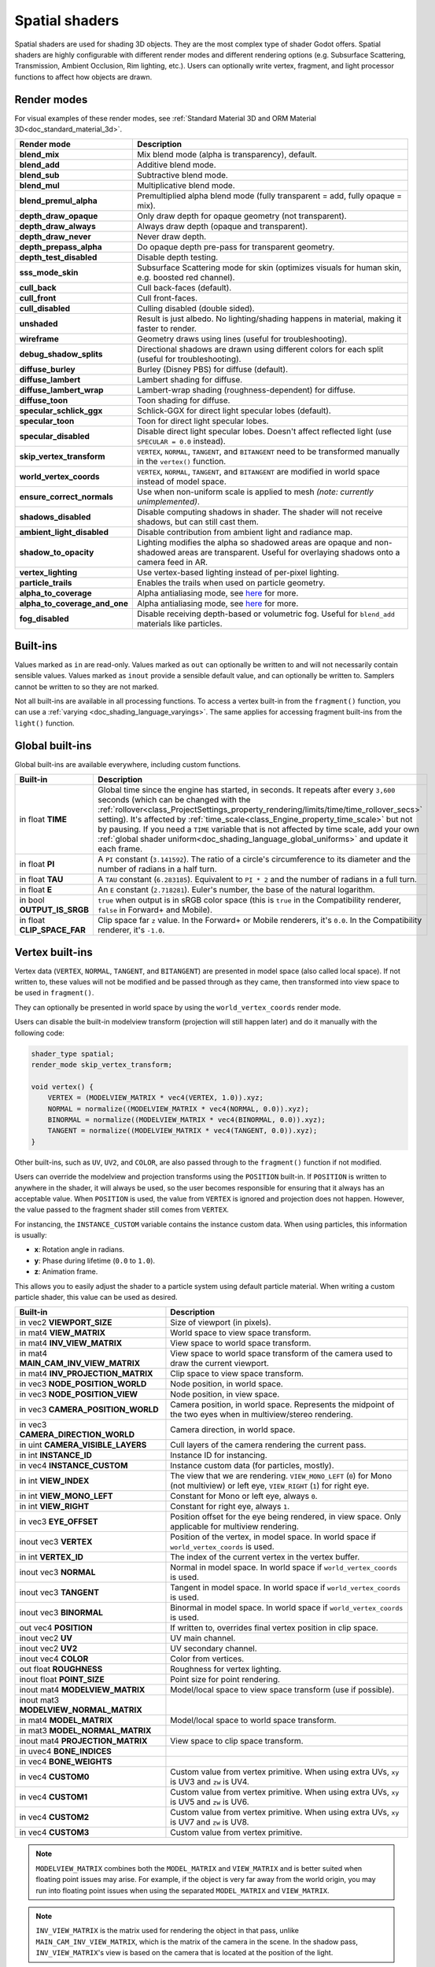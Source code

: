 .. _doc_spatial_shader:

Spatial shaders
===============

Spatial shaders are used for shading 3D objects. They are the most complex type of shader Godot offers.
Spatial shaders are highly configurable with different render modes and different rendering options
(e.g. Subsurface Scattering, Transmission, Ambient Occlusion, Rim lighting, etc.). Users can optionally
write vertex, fragment, and light processor functions to affect how objects are drawn.

Render modes
------------

For visual examples of these render modes, see :ref:`Standard Material 3D and ORM Material 3D<doc_standard_material_3d>`.

+-------------------------------+------------------------------------------------------------------------------------------------------+
| Render mode                   | Description                                                                                          |
+===============================+======================================================================================================+
| **blend_mix**                 | Mix blend mode (alpha is transparency), default.                                                     |
+-------------------------------+------------------------------------------------------------------------------------------------------+
| **blend_add**                 | Additive blend mode.                                                                                 |
+-------------------------------+------------------------------------------------------------------------------------------------------+
| **blend_sub**                 | Subtractive blend mode.                                                                              |
+-------------------------------+------------------------------------------------------------------------------------------------------+
| **blend_mul**                 | Multiplicative blend mode.                                                                           |
+-------------------------------+------------------------------------------------------------------------------------------------------+
| **blend_premul_alpha**        | Premultiplied alpha blend mode (fully transparent = add, fully opaque = mix).                        |
+-------------------------------+------------------------------------------------------------------------------------------------------+
| **depth_draw_opaque**         | Only draw depth for opaque geometry (not transparent).                                               |
+-------------------------------+------------------------------------------------------------------------------------------------------+
| **depth_draw_always**         | Always draw depth (opaque and transparent).                                                          |
+-------------------------------+------------------------------------------------------------------------------------------------------+
| **depth_draw_never**          | Never draw depth.                                                                                    |
+-------------------------------+------------------------------------------------------------------------------------------------------+
| **depth_prepass_alpha**       | Do opaque depth pre-pass for transparent geometry.                                                   |
+-------------------------------+------------------------------------------------------------------------------------------------------+
| **depth_test_disabled**       | Disable depth testing.                                                                               |
+-------------------------------+------------------------------------------------------------------------------------------------------+
| **sss_mode_skin**             | Subsurface Scattering mode for skin (optimizes visuals for human skin, e.g. boosted red channel).    |
+-------------------------------+------------------------------------------------------------------------------------------------------+
| **cull_back**                 | Cull back-faces (default).                                                                           |
+-------------------------------+------------------------------------------------------------------------------------------------------+
| **cull_front**                | Cull front-faces.                                                                                    |
+-------------------------------+------------------------------------------------------------------------------------------------------+
| **cull_disabled**             | Culling disabled (double sided).                                                                     |
+-------------------------------+------------------------------------------------------------------------------------------------------+
| **unshaded**                  | Result is just albedo. No lighting/shading happens in material, making it faster to render.          |
+-------------------------------+------------------------------------------------------------------------------------------------------+
| **wireframe**                 | Geometry draws using lines (useful for troubleshooting).                                             |
+-------------------------------+------------------------------------------------------------------------------------------------------+
| **debug_shadow_splits**       | Directional shadows are drawn using different colors for each split (useful for troubleshooting).    |
+-------------------------------+------------------------------------------------------------------------------------------------------+
| **diffuse_burley**            | Burley (Disney PBS) for diffuse (default).                                                           |
+-------------------------------+------------------------------------------------------------------------------------------------------+
| **diffuse_lambert**           | Lambert shading for diffuse.                                                                         |
+-------------------------------+------------------------------------------------------------------------------------------------------+
| **diffuse_lambert_wrap**      | Lambert-wrap shading (roughness-dependent) for diffuse.                                              |
+-------------------------------+------------------------------------------------------------------------------------------------------+
| **diffuse_toon**              | Toon shading for diffuse.                                                                            |
+-------------------------------+------------------------------------------------------------------------------------------------------+
| **specular_schlick_ggx**      | Schlick-GGX for direct light specular lobes (default).                                               |
+-------------------------------+------------------------------------------------------------------------------------------------------+
| **specular_toon**             | Toon for direct light specular lobes.                                                                |
+-------------------------------+------------------------------------------------------------------------------------------------------+
| **specular_disabled**         | Disable direct light specular lobes. Doesn't affect reflected light (use ``SPECULAR = 0.0`` instead).|
+-------------------------------+------------------------------------------------------------------------------------------------------+
| **skip_vertex_transform**     | ``VERTEX``, ``NORMAL``, ``TANGENT``, and ``BITANGENT``                                               |
|                               | need to be transformed manually in the ``vertex()`` function.                                        |
+-------------------------------+------------------------------------------------------------------------------------------------------+
| **world_vertex_coords**       | ``VERTEX``, ``NORMAL``, ``TANGENT``, and ``BITANGENT``                                               |
|                               | are modified in world space instead of model space.                                                  |
+-------------------------------+------------------------------------------------------------------------------------------------------+
| **ensure_correct_normals**    | Use when non-uniform scale is applied to mesh *(note: currently unimplemented)*.                     |
+-------------------------------+------------------------------------------------------------------------------------------------------+
| **shadows_disabled**          | Disable computing shadows in shader. The shader will not receive shadows, but can still cast them.   |
+-------------------------------+------------------------------------------------------------------------------------------------------+
| **ambient_light_disabled**    | Disable contribution from ambient light and radiance map.                                            |
+-------------------------------+------------------------------------------------------------------------------------------------------+
| **shadow_to_opacity**         | Lighting modifies the alpha so shadowed areas are opaque and                                         |
|                               | non-shadowed areas are transparent. Useful for overlaying shadows onto                               |
|                               | a camera feed in AR.                                                                                 |
+-------------------------------+------------------------------------------------------------------------------------------------------+
| **vertex_lighting**           | Use vertex-based lighting instead of per-pixel lighting.                                             |
+-------------------------------+------------------------------------------------------------------------------------------------------+
| **particle_trails**           | Enables the trails when used on particle geometry.                                                   |
+-------------------------------+------------------------------------------------------------------------------------------------------+
| **alpha_to_coverage**         | Alpha antialiasing mode, see `here <https://github.com/godotengine/godot/pull/40364>`_ for more.     |
+-------------------------------+------------------------------------------------------------------------------------------------------+
| **alpha_to_coverage_and_one** | Alpha antialiasing mode, see `here <https://github.com/godotengine/godot/pull/40364>`_ for more.     |
+-------------------------------+------------------------------------------------------------------------------------------------------+
| **fog_disabled**              | Disable receiving depth-based or volumetric fog. Useful for ``blend_add`` materials like particles.  |
+-------------------------------+------------------------------------------------------------------------------------------------------+

Built-ins
---------

Values marked as ``in`` are read-only. Values marked as ``out`` can optionally be written to and will
not necessarily contain sensible values. Values marked as ``inout`` provide a sensible default
value, and can optionally be written to. Samplers cannot be written to so they are not marked.

Not all built-ins are available in all processing functions. To access a vertex
built-in from the ``fragment()`` function, you can use a :ref:`varying <doc_shading_language_varyings>`.
The same applies for accessing fragment built-ins from the ``light()`` function.

Global built-ins
----------------

Global built-ins are available everywhere, including custom functions.

+-----------------------------+-----------------------------------------------------------------------------------------------------+
| Built-in                    | Description                                                                                         |
+=============================+=====================================================================================================+
| in float **TIME**           | Global time since the engine has started, in seconds. It repeats after every ``3,600``              |
|                             | seconds (which can be changed with the                                                              |
|                             | :ref:`rollover<class_ProjectSettings_property_rendering/limits/time/time_rollover_secs>`            |
|                             | setting). It's affected by :ref:`time_scale<class_Engine_property_time_scale>` but not by pausing.  |
|                             | If you need a ``TIME`` variable that is not affected by time scale, add your own                    |
|                             | :ref:`global shader uniform<doc_shading_language_global_uniforms>` and update it each               |
|                             | frame.                                                                                              |
+-----------------------------+-----------------------------------------------------------------------------------------------------+
| in float **PI**             | A ``PI`` constant (``3.141592``).                                                                   |
|                             | The ratio of a circle's circumference to its diameter and the number of radians in a half turn.     |
+-----------------------------+-----------------------------------------------------------------------------------------------------+
| in float **TAU**            | A ``TAU`` constant (``6.283185``).                                                                  |
|                             | Equivalent to ``PI * 2`` and the number of radians in a full turn.                                  |
+-----------------------------+-----------------------------------------------------------------------------------------------------+
| in float **E**              | An ``E`` constant (``2.718281``). Euler's number, the base of the natural logarithm.                |
+-----------------------------+-----------------------------------------------------------------------------------------------------+
| in bool **OUTPUT_IS_SRGB**  | ``true`` when output is in sRGB color space (this is ``true`` in the Compatibility                  |
|                             | renderer, ``false`` in Forward+ and Mobile).                                                        |
+-----------------------------+-----------------------------------------------------------------------------------------------------+
| in float **CLIP_SPACE_FAR** | Clip space far ``z`` value.                                                                         |
|                             | In the Forward+ or Mobile renderers, it's ``0.0``.                                                  |
|                             | In the Compatibility renderer, it's ``-1.0``.                                                       |
+-----------------------------+-----------------------------------------------------------------------------------------------------+

Vertex built-ins
----------------

Vertex data (``VERTEX``, ``NORMAL``, ``TANGENT``, and ``BITANGENT``) are presented in model space
(also called local space). If not written to, these values will not be modified and be
passed through as they came, then transformed into view space to be used in ``fragment()``.

They can optionally be presented in world space by using the ``world_vertex_coords`` render mode.

Users can disable the built-in modelview transform (projection will still happen later) and do
it manually with the following code:

.. code-block:: glsl

    shader_type spatial;
    render_mode skip_vertex_transform;

    void vertex() {
        VERTEX = (MODELVIEW_MATRIX * vec4(VERTEX, 1.0)).xyz;
        NORMAL = normalize((MODELVIEW_MATRIX * vec4(NORMAL, 0.0)).xyz);
        BINORMAL = normalize((MODELVIEW_MATRIX * vec4(BINORMAL, 0.0)).xyz);
        TANGENT = normalize((MODELVIEW_MATRIX * vec4(TANGENT, 0.0)).xyz);
    }

Other built-ins, such as ``UV``, ``UV2``, and ``COLOR``, are also passed through to the ``fragment()`` function if not modified.

Users can override the modelview and projection transforms using the ``POSITION`` built-in. If ``POSITION`` is written
to anywhere in the shader, it will always be used, so the user becomes responsible for ensuring that it always has
an acceptable value. When ``POSITION`` is used, the value from ``VERTEX`` is ignored and projection does not happen.
However, the value passed to the fragment shader still comes from ``VERTEX``.

For instancing, the ``INSTANCE_CUSTOM`` variable contains the instance custom data. When using particles, this information
is usually:

* **x**: Rotation angle in radians.
* **y**: Phase during lifetime (``0.0`` to ``1.0``).
* **z**: Animation frame.

This allows you to easily adjust the shader to a particle system using default particle material. When writing a custom particle
shader, this value can be used as desired.

+----------------------------------------+--------------------------------------------------------+
| Built-in                               | Description                                            |
+========================================+========================================================+
| in vec2 **VIEWPORT_SIZE**              | Size of viewport (in pixels).                          |
+----------------------------------------+--------------------------------------------------------+
| in mat4 **VIEW_MATRIX**                | World space to view space transform.                   |
+----------------------------------------+--------------------------------------------------------+
| in mat4 **INV_VIEW_MATRIX**            | View space to world space transform.                   |
+----------------------------------------+--------------------------------------------------------+
| in mat4 **MAIN_CAM_INV_VIEW_MATRIX**   | View space to world space transform of the camera used |
|                                        | to draw the current viewport.                          |
+----------------------------------------+--------------------------------------------------------+
| in mat4 **INV_PROJECTION_MATRIX**      | Clip space to view space transform.                    |
+----------------------------------------+--------------------------------------------------------+
| in vec3 **NODE_POSITION_WORLD**        | Node position, in world space.                         |
+----------------------------------------+--------------------------------------------------------+
| in vec3 **NODE_POSITION_VIEW**         | Node position, in view space.                          |
+----------------------------------------+--------------------------------------------------------+
| in vec3 **CAMERA_POSITION_WORLD**      | Camera position, in world space. Represents the        |
|                                        | midpoint of the two eyes when in multiview/stereo      |
|                                        | rendering.                                             |
+----------------------------------------+--------------------------------------------------------+
| in vec3 **CAMERA_DIRECTION_WORLD**     | Camera direction, in world space.                      |
+----------------------------------------+--------------------------------------------------------+
| in uint **CAMERA_VISIBLE_LAYERS**      | Cull layers of the camera rendering the current pass.  |
+----------------------------------------+--------------------------------------------------------+
| in int **INSTANCE_ID**                 | Instance ID for instancing.                            |
+----------------------------------------+--------------------------------------------------------+
| in vec4 **INSTANCE_CUSTOM**            | Instance custom data (for particles, mostly).          |
+----------------------------------------+--------------------------------------------------------+
| in int **VIEW_INDEX**                  | The view that we are rendering.                        |
|                                        | ``VIEW_MONO_LEFT`` (``0``) for Mono (not multiview) or |
|                                        | left eye, ``VIEW_RIGHT`` (``1``) for right eye.        |
+----------------------------------------+--------------------------------------------------------+
| in int **VIEW_MONO_LEFT**              | Constant for Mono or left eye, always ``0``.           |
+----------------------------------------+--------------------------------------------------------+
| in int **VIEW_RIGHT**                  | Constant for right eye, always ``1``.                  |
+----------------------------------------+--------------------------------------------------------+
| in vec3 **EYE_OFFSET**                 | Position offset for the eye being rendered, in view    |
|                                        | space. Only applicable for multiview rendering.        |
+----------------------------------------+--------------------------------------------------------+
| inout vec3 **VERTEX**                  | Position of the vertex, in model space.                |
|                                        | In world space if ``world_vertex_coords`` is used.     |
+----------------------------------------+--------------------------------------------------------+
| in int **VERTEX_ID**                   | The index of the current vertex in the vertex buffer.  |
+----------------------------------------+--------------------------------------------------------+
| inout vec3 **NORMAL**                  | Normal in model space.                                 |
|                                        | In world space if ``world_vertex_coords`` is used.     |
+----------------------------------------+--------------------------------------------------------+
| inout vec3 **TANGENT**                 | Tangent in model space.                                |
|                                        | In world space if ``world_vertex_coords`` is used.     |
+----------------------------------------+--------------------------------------------------------+
| inout vec3 **BINORMAL**                | Binormal in model space.                               |
|                                        | In world space if ``world_vertex_coords`` is used.     |
+----------------------------------------+--------------------------------------------------------+
| out vec4 **POSITION**                  | If written to, overrides final vertex position in clip |
|                                        | space.                                                 |
+----------------------------------------+--------------------------------------------------------+
| inout vec2 **UV**                      | UV main channel.                                       |
+----------------------------------------+--------------------------------------------------------+
| inout vec2 **UV2**                     | UV secondary channel.                                  |
+----------------------------------------+--------------------------------------------------------+
| inout vec4 **COLOR**                   | Color from vertices.                                   |
+----------------------------------------+--------------------------------------------------------+
| out float **ROUGHNESS**                | Roughness for vertex lighting.                         |
+----------------------------------------+--------------------------------------------------------+
| inout float **POINT_SIZE**             | Point size for point rendering.                        |
+----------------------------------------+--------------------------------------------------------+
| inout mat4 **MODELVIEW_MATRIX**        | Model/local space to view space transform              |
|                                        | (use if possible).                                     |
+----------------------------------------+--------------------------------------------------------+
| inout mat3 **MODELVIEW_NORMAL_MATRIX** |                                                        |
+----------------------------------------+--------------------------------------------------------+
| in mat4 **MODEL_MATRIX**               | Model/local space to world space transform.            |
+----------------------------------------+--------------------------------------------------------+
| in mat3 **MODEL_NORMAL_MATRIX**        |                                                        |
+----------------------------------------+--------------------------------------------------------+
| inout mat4 **PROJECTION_MATRIX**       | View space to clip space transform.                    |
+----------------------------------------+--------------------------------------------------------+
| in uvec4 **BONE_INDICES**              |                                                        |
+----------------------------------------+--------------------------------------------------------+
| in vec4 **BONE_WEIGHTS**               |                                                        |
+----------------------------------------+--------------------------------------------------------+
| in vec4 **CUSTOM0**                    | Custom value from vertex primitive. When using extra   |
|                                        | UVs, ``xy`` is UV3 and ``zw`` is UV4.                  |
+----------------------------------------+--------------------------------------------------------+
| in vec4 **CUSTOM1**                    | Custom value from vertex primitive. When using extra   |
|                                        | UVs, ``xy`` is UV5 and ``zw`` is UV6.                  |
+----------------------------------------+--------------------------------------------------------+
| in vec4 **CUSTOM2**                    | Custom value from vertex primitive. When using extra   |
|                                        | UVs, ``xy`` is UV7 and ``zw`` is UV8.                  |
+----------------------------------------+--------------------------------------------------------+
| in vec4 **CUSTOM3**                    | Custom value from vertex primitive.                    |
+----------------------------------------+--------------------------------------------------------+

.. note::

    ``MODELVIEW_MATRIX`` combines both the ``MODEL_MATRIX`` and ``VIEW_MATRIX`` and is better suited when floating point issues may arise. For example, if the object is very far away from the world origin, you may run into floating point issues when using the separated ``MODEL_MATRIX`` and ``VIEW_MATRIX``.

.. note::

    ``INV_VIEW_MATRIX`` is the matrix used for rendering the object in that pass, unlike ``MAIN_CAM_INV_VIEW_MATRIX``, which is the matrix of the camera in the scene. In the shadow pass, ``INV_VIEW_MATRIX``'s view is based on the camera that is located at the position of the light.

Fragment built-ins
------------------

The default use of a Godot fragment processor function is to set up the material properties of your object
and to let the built-in renderer handle the final shading. However, you are not required to use all
these properties, and if you don't write to them, Godot will optimize away the corresponding functionality.

+----------------------------------------+--------------------------------------------------------------------------------------------------+
| Built-in                               | Description                                                                                      |
+========================================+==================================================================================================+
| in vec2 **VIEWPORT_SIZE**              | Size of viewport (in pixels).                                                                    |
+----------------------------------------+--------------------------------------------------------------------------------------------------+
| in vec4 **FRAGCOORD**                  | Coordinate of pixel center in screen space. ``xy`` specifies position in window. Origin is lower |
|                                        | left. ``z`` specifies fragment depth. It is also used as the output value for the fragment depth |
|                                        | unless ``DEPTH`` is written to.                                                                  |
+----------------------------------------+--------------------------------------------------------------------------------------------------+
| in bool **FRONT_FACING**               | ``true`` if current face is front facing, ``false`` otherwise.                                   |
+----------------------------------------+--------------------------------------------------------------------------------------------------+
| in vec3 **VIEW**                       | Normalized vector from fragment position to camera (in view space). This is the same for both    |
|                                        | perspective and orthogonal cameras.                                                              |
+----------------------------------------+--------------------------------------------------------------------------------------------------+
| in vec2 **UV**                         | UV that comes from the ``vertex()`` function.                                                    |
+----------------------------------------+--------------------------------------------------------------------------------------------------+
| in vec2 **UV2**                        | UV2 that comes from the ``vertex()`` function.                                                   |
+----------------------------------------+--------------------------------------------------------------------------------------------------+
| in vec4 **COLOR**                      | COLOR that comes from the ``vertex()`` function.                                                 |
+----------------------------------------+--------------------------------------------------------------------------------------------------+
| in vec2 **POINT_COORD**                | Point coordinate for drawing points with ``POINT_SIZE``.                                         |
+----------------------------------------+--------------------------------------------------------------------------------------------------+
| in mat4 **MODEL_MATRIX**               | Model/local space to world space transform.                                                      |
+----------------------------------------+--------------------------------------------------------------------------------------------------+
| in mat3 **MODEL_NORMAL_MATRIX**        | Model/local space to world space transform for normals. This is the same as ``MODEL_MATRIX``     |
|                                        | by default unless the object is scaled non-uniformly, in which case this is set to               |
|                                        | ``transpose(inverse(mat3(MODEL_MATRIX)))``.                                                      |
+----------------------------------------+--------------------------------------------------------------------------------------------------+
| in mat4 **VIEW_MATRIX**                | World space to view space transform.                                                             |
+----------------------------------------+--------------------------------------------------------------------------------------------------+
| in mat4 **INV_VIEW_MATRIX**            | View space to world space transform.                                                             |
+----------------------------------------+--------------------------------------------------------------------------------------------------+
| in mat4 **PROJECTION_MATRIX**          | View space to clip space transform.                                                              |
+----------------------------------------+--------------------------------------------------------------------------------------------------+
| in mat4 **INV_PROJECTION_MATRIX**      | Clip space to view space transform.                                                              |
+----------------------------------------+--------------------------------------------------------------------------------------------------+
| in vec3 **NODE_POSITION_WORLD**        | Node position, in world space.                                                                   |
+----------------------------------------+--------------------------------------------------------------------------------------------------+
| in vec3 **NODE_POSITION_VIEW**         | Node position, in view space.                                                                    |
+----------------------------------------+--------------------------------------------------------------------------------------------------+
| in vec3 **CAMERA_POSITION_WORLD**      | Camera position, in world space. Represents the midpoint of the two eyes when in                 |
|                                        | multiview/stereo rendering.                                                                      |
+----------------------------------------+--------------------------------------------------------------------------------------------------+
| in vec3 **CAMERA_DIRECTION_WORLD**     | Camera direction, in world space.                                                                |
+----------------------------------------+--------------------------------------------------------------------------------------------------+
| in uint **CAMERA_VISIBLE_LAYERS**      | Cull layers of the camera rendering the current pass.                                            |
+----------------------------------------+--------------------------------------------------------------------------------------------------+
| in vec3 **VERTEX**                     | Position of the fragment (pixel), in view space. It is the ``VERTEX`` value from ``vertex()``    |
|                                        | interpolated between the face's vertices and transformed into view space.                        |
|                                        | If ``skip_vertex_transform`` is enabled, it may not be in view space.                            |
+----------------------------------------+--------------------------------------------------------------------------------------------------+
| inout vec3 **LIGHT_VERTEX**            | A writable version of ``VERTEX`` that can be used to alter light and shadows. Writing to this    |
|                                        | will not change the position of the fragment.                                                    |
+----------------------------------------+--------------------------------------------------------------------------------------------------+
| in int **VIEW_INDEX**                  | The view that we are rendering. Used to distinguish between views in multiview/stereo rendering. |
|                                        | ``VIEW_MONO_LEFT`` (``0``) for Mono (not multiview) or                                           |
|                                        | left eye, ``VIEW_RIGHT`` (``1``) for right eye.                                                  |
+----------------------------------------+--------------------------------------------------------------------------------------------------+
| in int **VIEW_MONO_LEFT**              | Constant for Mono or left eye, always ``0``.                                                     |
+----------------------------------------+--------------------------------------------------------------------------------------------------+
| in int **VIEW_RIGHT**                  | Constant for right eye, always ``1``.                                                            |
+----------------------------------------+--------------------------------------------------------------------------------------------------+
| in vec3 **EYE_OFFSET**                 | Position offset for the eye being rendered, in view space. Only applicable for multiview         |
|                                        | rendering.                                                                                       |
+----------------------------------------+--------------------------------------------------------------------------------------------------+
| sampler2D **SCREEN_TEXTURE**           | Removed in Godot 4. Use a ``sampler2D`` with ``hint_screen_texture`` instead.                    |
+----------------------------------------+--------------------------------------------------------------------------------------------------+
| in vec2 **SCREEN_UV**                  | Screen UV coordinate for the current pixel.                                                      |
+----------------------------------------+--------------------------------------------------------------------------------------------------+
| sampler2D **DEPTH_TEXTURE**            | Removed in Godot 4. Use a ``sampler2D`` with ``hint_depth_texture`` instead.                     |
+----------------------------------------+--------------------------------------------------------------------------------------------------+
| out float **DEPTH**                    | Custom depth value (range ``[0.0, 1.0]``). If ``DEPTH`` is written to in any shader branch,      |
|                                        | then you are responsible for setting ``DEPTH`` for **all** other branches.                       |
|                                        | Otherwise, the graphics API will leave them uninitialized.                                       |
+----------------------------------------+--------------------------------------------------------------------------------------------------+
| inout vec3 **NORMAL**                  | Normal that comes from the ``vertex()`` function, in view space.                                 |
|                                        | If ``skip_vertex_transform`` is enabled, it may not be in view space.                            |
+----------------------------------------+--------------------------------------------------------------------------------------------------+
| inout vec3 **TANGENT**                 | Tangent that comes from the ``vertex()`` function, in view space.                                |
|                                        | If ``skip_vertex_transform`` is enabled, it may not be in view space.                            |
+----------------------------------------+--------------------------------------------------------------------------------------------------+
| inout vec3 **BINORMAL**                | Binormal that comes from the ``vertex()`` function, in view space.                               |
|                                        | If ``skip_vertex_transform`` is enabled, it may not be in view space.                            |
+----------------------------------------+--------------------------------------------------------------------------------------------------+
| out vec3 **NORMAL_MAP**                | Set normal here if reading normal from a texture instead of ``NORMAL``.                          |
+----------------------------------------+--------------------------------------------------------------------------------------------------+
| out float **NORMAL_MAP_DEPTH**         | Depth from ``NORMAL_MAP``. Defaults to ``1.0``.                                                  |
+----------------------------------------+--------------------------------------------------------------------------------------------------+
| out vec3 **ALBEDO**                    | Albedo (default white). Base color.                                                              |
+----------------------------------------+--------------------------------------------------------------------------------------------------+
| out float **ALPHA**                    | Alpha (range ``[0.0, 1.0]``). If read from or written to, the material will go to the            |
|                                        | transparent pipeline.                                                                            |
+----------------------------------------+--------------------------------------------------------------------------------------------------+
| out float **ALPHA_SCISSOR_THRESHOLD**  | If written to, values below a certain amount of alpha are discarded.                             |
+----------------------------------------+--------------------------------------------------------------------------------------------------+
| out float **ALPHA_HASH_SCALE**         | Alpha hash scale when using the alpha hash transparency mode. Defaults to ``1.0``.               |
|                                        | Higher values result in more visible pixels in the dithering pattern.                            |
+----------------------------------------+--------------------------------------------------------------------------------------------------+
| out float **ALPHA_ANTIALIASING_EDGE**  | The threshold below which alpha to coverage antialiasing should be used. Defaults to ``0.0``.    |
|                                        | Requires the ``alpha_to_coverage`` render mode. Should be set to a value lower than              |
|                                        | ``ALPHA_SCISSOR_THRESHOLD`` to be effective.                                                     |
+----------------------------------------+--------------------------------------------------------------------------------------------------+
| out vec2 **ALPHA_TEXTURE_COORDINATE**  | The texture coordinate to use for alpha-to-coverge antialiasing. Requires the                    |
|                                        | ``alpha_to_coverage`` render mode. Typically set to ``UV * vec2(albedo_texture_size)`` where     |
|                                        | ``albedo_texture_size`` is the size of the albedo texture in pixels.                             |
+----------------------------------------+--------------------------------------------------------------------------------------------------+
| out float **PREMUL_ALPHA_FACTOR**      | Premultiplied alpha factor. Only effective if ``render_mode blend_premul_alpha;`` is used.       |
|                                        | This should be written to when using a *shaded* material with premultiplied alpha blending for   |
|                                        | interaction with lighting. This is not required for unshaded materials.                          |
+----------------------------------------+--------------------------------------------------------------------------------------------------+
| out float **METALLIC**                 | Metallic (range ``[0.0, 1.0]``).                                                                 |
+----------------------------------------+--------------------------------------------------------------------------------------------------+
| out float **SPECULAR**                 | Specular (not physically accurate to change). Defaults to ``0.5``. ``0.0`` disables reflections. |
+----------------------------------------+--------------------------------------------------------------------------------------------------+
| out float **ROUGHNESS**                | Roughness (range ``[0.0, 1.0]``).                                                                |
+----------------------------------------+--------------------------------------------------------------------------------------------------+
| out float **RIM**                      | Rim (range ``[0.0, 1.0]``). If used, Godot calculates rim lighting.                              |
|                                        | Rim size depends on ``ROUGHNESS``.                                                               |
+----------------------------------------+--------------------------------------------------------------------------------------------------+
| out float **RIM_TINT**                 | Rim Tint, range from ``0.0`` (white) to ``1.0`` (albedo). If used, Godot calculates rim lighting.|
+----------------------------------------+--------------------------------------------------------------------------------------------------+
| out float **CLEARCOAT**                | Small specular blob added on top of the existing one. If used, Godot calculates clearcoat.       |
+----------------------------------------+--------------------------------------------------------------------------------------------------+
| out float **CLEARCOAT_GLOSS**          | Gloss of clearcoat. If used, Godot calculates clearcoat.                                         |
+----------------------------------------+--------------------------------------------------------------------------------------------------+
| out float **ANISOTROPY**               | For distorting the specular blob according to tangent space.                                     |
+----------------------------------------+--------------------------------------------------------------------------------------------------+
| out vec2 **ANISOTROPY_FLOW**           | Distortion direction, use with flowmaps.                                                         |
+----------------------------------------+--------------------------------------------------------------------------------------------------+
| out float **SSS_STRENGTH**             | Strength of subsurface scattering. If used, subsurface scattering will be applied to the object. |
+----------------------------------------+--------------------------------------------------------------------------------------------------+
| out vec4 **SSS_TRANSMITTANCE_COLOR**   | Color of subsurface scattering transmittance. If used, subsurface scattering transmittance       |
|                                        | will be applied to the object.                                                                   |
+----------------------------------------+--------------------------------------------------------------------------------------------------+
| out float **SSS_TRANSMITTANCE_DEPTH**  | Depth of subsurface scattering transmittance. Higher values allow the effect to reach deeper     |
|                                        | into the object.                                                                                 |
+----------------------------------------+--------------------------------------------------------------------------------------------------+
| out float **SSS_TRANSMITTANCE_BOOST**  | Boosts the subsurface scattering transmittance if set above ``0.0``. This makes the effect       |
|                                        | show up even on directly lit surfaces                                                            |
+----------------------------------------+--------------------------------------------------------------------------------------------------+
| inout vec3 **BACKLIGHT**               | Color of backlighting (works like direct light, but it's received even if the normal             |
|                                        | is slightly facing away from the light). If used, backlighting will be applied to the object.    |
|                                        | Can be used as a cheaper approximation of subsurface scattering.                                 |
+----------------------------------------+--------------------------------------------------------------------------------------------------+
| out float **AO**                       | Strength of ambient occlusion. For use with pre-baked AO.                                        |
+----------------------------------------+--------------------------------------------------------------------------------------------------+
| out float **AO_LIGHT_AFFECT**          | How much ambient occlusion affects direct light (range ``[0.0, 1.0]``, default ``0.0``).         |
+----------------------------------------+--------------------------------------------------------------------------------------------------+
| out vec3 **EMISSION**                  | Emission color (can go over ``(1.0, 1.0, 1.0)`` for HDR).                                        |
+----------------------------------------+--------------------------------------------------------------------------------------------------+
| out vec4 **FOG**                       | If written to, blends final pixel color with ``FOG.rgb`` based on ``FOG.a``.                     |
+----------------------------------------+--------------------------------------------------------------------------------------------------+
| out vec4 **RADIANCE**                  | If written to, blends environment map radiance with ``RADIANCE.rgb`` based on ``RADIANCE.a``.    |
+----------------------------------------+--------------------------------------------------------------------------------------------------+
| out vec4 **IRRADIANCE**                | If written to, blends environment map irradiance with ``IRRADIANCE.rgb`` based on                |
|                                        | ``IRRADIANCE.a``.                                                                                |
+----------------------------------------+--------------------------------------------------------------------------------------------------+

.. note::

    Shaders going through the transparent pipeline when ``ALPHA`` is written to
    may exhibit transparency sorting issues. Read the
    :ref:`transparency sorting section in the 3D rendering limitations page <doc_3d_rendering_limitations_transparency_sorting>`
    for more information and ways to avoid issues.

Light built-ins
---------------

Writing light processor functions is completely optional. You can skip the ``light()`` function by using
the ``unshaded`` render mode. If no light function is written, Godot will use the material properties
written to in the ``fragment()`` function to calculate the lighting for you (subject to the render mode).

The ``light()`` function is called for every light in every pixel. It is called within a loop for each light type.

Below is an example of a custom ``light()`` function using a Lambertian lighting model:

.. code-block:: glsl

    void light() {
        DIFFUSE_LIGHT += clamp(dot(NORMAL, LIGHT), 0.0, 1.0) * ATTENUATION * LIGHT_COLOR / PI;
    }

If you want the lights to add together, add the light contribution to ``DIFFUSE_LIGHT`` using ``+=``, rather than overwriting it.

.. warning::

    The ``light()`` function won't be run if the ``vertex_lighting`` render mode is enabled, or if
    :ref:`Rendering > Quality > Shading > Force Vertex Shading<class_ProjectSettings_property_rendering/shading/overrides/force_vertex_shading>`
    is enabled in the Project Settings. (It's enabled by default on mobile platforms.)

+-----------------------------------+------------------------------------------------------------------------+
| Built-in                          | Description                                                            |
+===================================+========================================================================+
| in vec2 **VIEWPORT_SIZE**         | Size of viewport (in pixels).                                          |
+-----------------------------------+------------------------------------------------------------------------+
| in vec4 **FRAGCOORD**             | Coordinate of pixel center in screen space.                            |
|                                   | ``xy`` specifies position in window, ``z``                             |
|                                   | specifies fragment depth if ``DEPTH`` is not used.                     |
|                                   | Origin is lower-left.                                                  |
+-----------------------------------+------------------------------------------------------------------------+
| in mat4 **MODEL_MATRIX**          | Model/local space to world space transform.                            |
+-----------------------------------+------------------------------------------------------------------------+
| in mat4 **INV_VIEW_MATRIX**       | View space to world space transform.                                   |
+-----------------------------------+------------------------------------------------------------------------+
| in mat4 **VIEW_MATRIX**           | World space to view space transform.                                   |
+-----------------------------------+------------------------------------------------------------------------+
| in mat4 **PROJECTION_MATRIX**     | View space to clip space transform.                                    |
+-----------------------------------+------------------------------------------------------------------------+
| in mat4 **INV_PROJECTION_MATRIX** | Clip space to view space transform.                                    |
+-----------------------------------+------------------------------------------------------------------------+
| in vec3 **NORMAL**                | Normal vector, in view space.                                          |
+-----------------------------------+------------------------------------------------------------------------+
| in vec2 **SCREEN_UV**             | Screen UV coordinate for the current pixel.                            |
+-----------------------------------+------------------------------------------------------------------------+
| in vec2 **UV**                    | UV that comes from the ``vertex()`` function.                          |
+-----------------------------------+------------------------------------------------------------------------+
| in vec2 **UV2**                   | UV2 that comes from the ``vertex()`` function.                         |
+-----------------------------------+------------------------------------------------------------------------+
| in vec3 **VIEW**                  | View vector, in view space.                                            |
+-----------------------------------+------------------------------------------------------------------------+
| in vec3 **LIGHT**                 | Light vector, in view space.                                           |
+-----------------------------------+------------------------------------------------------------------------+
| in vec3 **LIGHT_COLOR**           | :ref:`Light color<class_Light3D_property_light_color>` multiplied by   |
|                                   | :ref:`light energy<class_Light3D_property_light_energy>` multiplied by |
|                                   | ``PI``. The ``PI`` multiplication is present because                   |
|                                   | physically-based lighting models include a division by ``PI``.         |
+-----------------------------------+------------------------------------------------------------------------+
| in float **SPECULAR_AMOUNT**      | For :ref:`class_OmniLight3D` and :ref:`class_SpotLight3D`,             |
|                                   | ``2.0`` multiplied by                                                  |
|                                   | :ref:`light_specular<class_Light3D_property_light_specular>`.          |
|                                   | For :ref:`class_DirectionalLight3D`, ``1.0``.                          |
+-----------------------------------+------------------------------------------------------------------------+
| in bool **LIGHT_IS_DIRECTIONAL**  | ``true`` if this pass is a :ref:`class_DirectionalLight3D`.            |
+-----------------------------------+------------------------------------------------------------------------+
| in float **ATTENUATION**          | Attenuation based on distance or shadow.                               |
+-----------------------------------+------------------------------------------------------------------------+
| in vec3 **ALBEDO**                | Base albedo.                                                           |
+-----------------------------------+------------------------------------------------------------------------+
| in vec3 **BACKLIGHT**             |                                                                        |
+-----------------------------------+------------------------------------------------------------------------+
| in float **METALLIC**             | Metallic.                                                              |
+-----------------------------------+------------------------------------------------------------------------+
| in float **ROUGHNESS**            | Roughness.                                                             |
+-----------------------------------+------------------------------------------------------------------------+
| out vec3 **DIFFUSE_LIGHT**        | Diffuse light result.                                                  |
+-----------------------------------+------------------------------------------------------------------------+
| out vec3 **SPECULAR_LIGHT**       | Specular light result.                                                 |
+-----------------------------------+------------------------------------------------------------------------+
| out float **ALPHA**               | Alpha (range ``[0.0, 1.0]``). If written to, the material will go to   |
|                                   | the transparent pipeline.                                              |
+-----------------------------------+------------------------------------------------------------------------+

.. note::

    Shaders going through the transparent pipeline when ``ALPHA`` is written to
    may exhibit transparency sorting issues. Read the
    :ref:`transparency sorting section in the 3D rendering limitations page <doc_3d_rendering_limitations_transparency_sorting>`
    for more information and ways to avoid issues.

    Transparent materials also cannot cast shadows or appear in
    ``hint_screen_texture`` and ``hint_depth_texture`` uniforms. This in turn prevents those
    materials from appearing in screen-space reflections or refraction.
    :ref:`SDFGI <doc_using_sdfgi>` sharp reflections are not visible on transparent
    materials (only rough reflections are visible on transparent materials).
